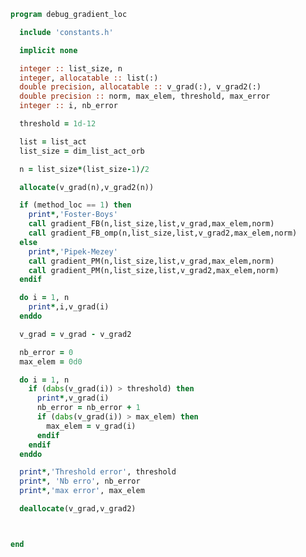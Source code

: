 #+BEGIN_SRC f90 :comments org :tangle debug_gradient_loc.irp.f
program debug_gradient_loc

  include 'constants.h'

  implicit none

  integer :: list_size, n
  integer, allocatable :: list(:)
  double precision, allocatable :: v_grad(:), v_grad2(:)
  double precision :: norm, max_elem, threshold, max_error
  integer :: i, nb_error

  threshold = 1d-12

  list = list_act
  list_size = dim_list_act_orb

  n = list_size*(list_size-1)/2
  
  allocate(v_grad(n),v_grad2(n))

  if (method_loc == 1) then
    print*,'Foster-Boys'
    call gradient_FB(n,list_size,list,v_grad,max_elem,norm)
    call gradient_FB_omp(n,list_size,list,v_grad2,max_elem,norm)
  else
    print*,'Pipek-Mezey'
    call gradient_PM(n,list_size,list,v_grad,max_elem,norm)
    call gradient_PM(n,list_size,list,v_grad2,max_elem,norm) 
  endif
 
  do i = 1, n
    print*,i,v_grad(i)
  enddo

  v_grad = v_grad - v_grad2

  nb_error = 0
  max_elem = 0d0

  do i = 1, n
    if (dabs(v_grad(i)) > threshold) then
      print*,v_grad(i)
      nb_error = nb_error + 1
      if (dabs(v_grad(i)) > max_elem) then
        max_elem = v_grad(i)
      endif
    endif
  enddo

  print*,'Threshold error', threshold
  print*, 'Nb erro', nb_error
  print*,'max error', max_elem

  deallocate(v_grad,v_grad2)
  
  
 
end
#+END_SRC
